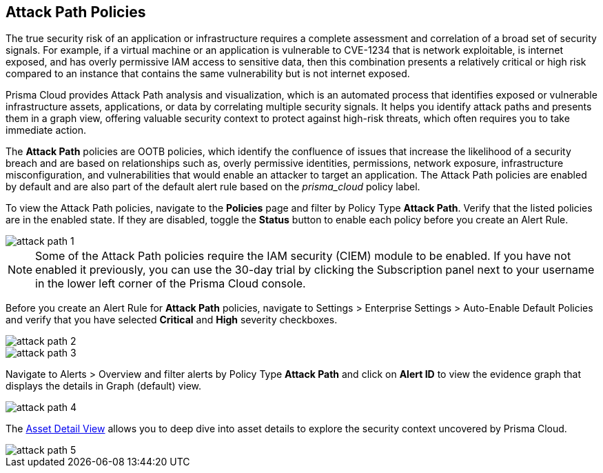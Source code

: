 == Attack Path Policies

The true security risk of an application or infrastructure requires a complete assessment and correlation of a broad set of security signals. For example, if a virtual machine or an application is vulnerable to CVE-1234 that is network exploitable, is internet exposed, and has overly permissive IAM access to sensitive data, then this combination presents a relatively critical or high risk compared to an instance that contains the same vulnerability but is not internet exposed. 

Prisma Cloud provides Attack Path analysis and visualization, which is an automated process that identifies exposed or vulnerable infrastructure assets, applications, or data by correlating multiple security signals. It helps you identify attack paths and presents them in a graph view, offering valuable security context to protect against high-risk threats, which often requires you to take immediate action. 

The *Attack Path* policies are OOTB policies, which identify the confluence of issues that increase the likelihood of a security breach and are based on relationships such as, overly permissive identities, permissions, network exposure, infrastructure misconfiguration, and vulnerabilities that would enable an attacker to target an application. The Attack Path policies are enabled by default and are also part of the default alert rule based on the _prisma_cloud_ policy label.

To view the Attack Path policies, navigate to the *Policies* page and filter by Policy Type *Attack Path*. Verify that the listed policies are in the enabled state. If they are disabled, toggle the *Status* button to enable each policy before you create an Alert Rule.

image::attack-path-1.png[scale=50]

[NOTE]
====
Some of the Attack Path policies require the IAM security (CIEM) module to be enabled. If you have not enabled it previously, you can use the 30-day trial by clicking the Subscription panel next to your username in the lower left corner of the Prisma Cloud console.
====

Before you create an Alert Rule for *Attack Path* policies, navigate to Settings > Enterprise Settings > Auto-Enable Default Policies and verify that you have selected *Critical* and *High* severity checkboxes.

image::attack-path-2.png[scale=50]

image::attack-path-3.png[scale=50]

Navigate to Alerts > Overview and filter alerts by Policy Type *Attack Path* and click on *Alert ID* to view the evidence graph that displays the details in Graph (default) view.

image::attack-path-4.png[scale=50]

The https://docs.paloaltonetworks.com/prisma/prisma-cloud/prisma-cloud-admin/prisma-cloud-dashboards/asset-inventory[Asset Detail View] allows you to deep dive into asset details to explore the security context uncovered by Prisma Cloud.

image::attack-path-5.png[scale=50]
